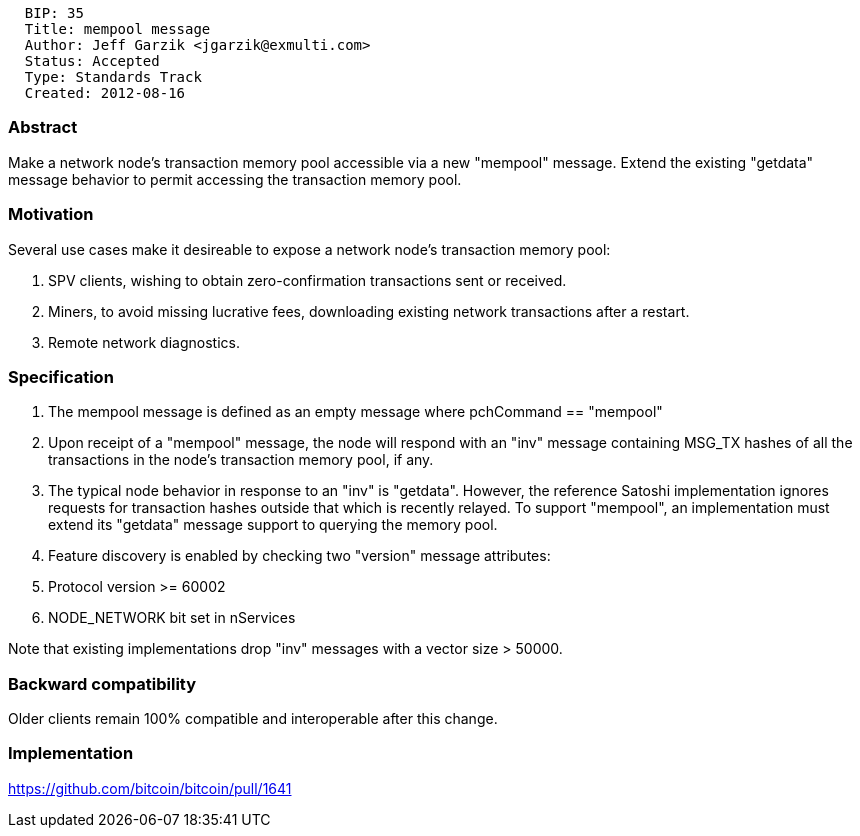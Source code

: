 -------------------------------------------
  BIP: 35
  Title: mempool message
  Author: Jeff Garzik <jgarzik@exmulti.com>
  Status: Accepted
  Type: Standards Track
  Created: 2012-08-16
-------------------------------------------

[[abstract]]
Abstract
~~~~~~~~

Make a network node's transaction memory pool accessible via a new
"mempool" message. Extend the existing "getdata" message behavior to
permit accessing the transaction memory pool.

[[motivation]]
Motivation
~~~~~~~~~~

Several use cases make it desireable to expose a network node's
transaction memory pool:

1.  SPV clients, wishing to obtain zero-confirmation transactions sent
or received.
2.  Miners, to avoid missing lucrative fees, downloading existing
network transactions after a restart.
3.  Remote network diagnostics.

[[specification]]
Specification
~~~~~~~~~~~~~

1.  The mempool message is defined as an empty message where pchCommand
== "mempool"
2.  Upon receipt of a "mempool" message, the node will respond with an
"inv" message containing MSG_TX hashes of all the transactions in the
node's transaction memory pool, if any.
3.  The typical node behavior in response to an "inv" is "getdata".
However, the reference Satoshi implementation ignores requests for
transaction hashes outside that which is recently relayed. To support
"mempool", an implementation must extend its "getdata" message support
to querying the memory pool.
4.  Feature discovery is enabled by checking two "version" message
attributes:
1.  Protocol version >= 60002
2.  NODE_NETWORK bit set in nServices

Note that existing implementations drop "inv" messages with a vector
size > 50000.

[[backward-compatibility]]
Backward compatibility
~~~~~~~~~~~~~~~~~~~~~~

Older clients remain 100% compatible and interoperable after this
change.

[[implementation]]
Implementation
~~~~~~~~~~~~~~

https://github.com/bitcoin/bitcoin/pull/1641
